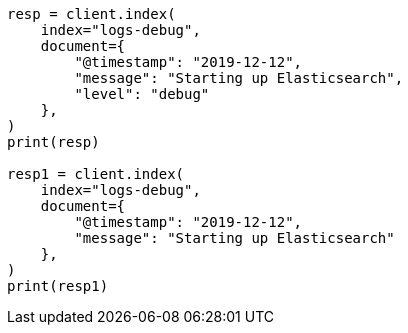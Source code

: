 // This file is autogenerated, DO NOT EDIT
// mapping/types/constant-keyword.asciidoc:40

[source, python]
----
resp = client.index(
    index="logs-debug",
    document={
        "@timestamp": "2019-12-12",
        "message": "Starting up Elasticsearch",
        "level": "debug"
    },
)
print(resp)

resp1 = client.index(
    index="logs-debug",
    document={
        "@timestamp": "2019-12-12",
        "message": "Starting up Elasticsearch"
    },
)
print(resp1)
----

